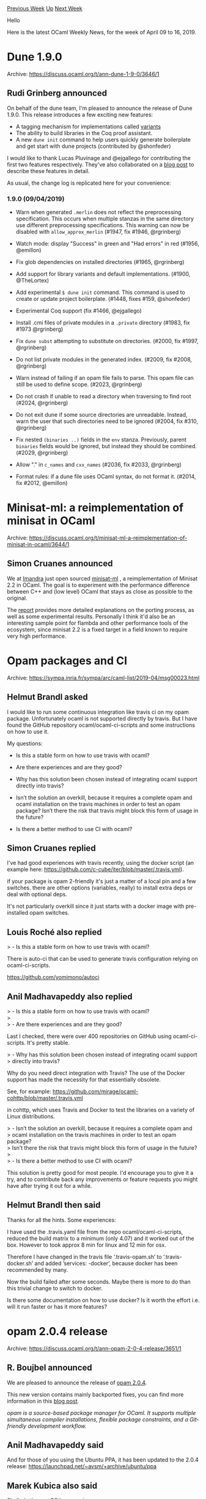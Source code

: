 #+OPTIONS: ^:nil
#+OPTIONS: html-postamble:nil
#+OPTIONS: num:nil
#+OPTIONS: toc:nil
#+OPTIONS: author:nil
#+HTML_HEAD: <style type="text/css">#table-of-contents h2 { display: none } .title { display: none } .authorname { text-align: right }</style>
#+HTML_HEAD: <style type="text/css">.outline-2 {border-top: 1px solid black;}</style>
#+TITLE: OCaml Weekly News
[[http://alan.petitepomme.net/cwn/2019.04.09.html][Previous Week]] [[http://alan.petitepomme.net/cwn/index.html][Up]] [[http://alan.petitepomme.net/cwn/2019.04.23.html][Next Week]]

Hello

Here is the latest OCaml Weekly News, for the week of April 09 to 16, 2019.

#+TOC: headlines 1


* Dune 1.9.0
:PROPERTIES:
:CUSTOM_ID: 1
:END:
Archive: https://discuss.ocaml.org/t/ann-dune-1-9-0/3646/1

** Rudi Grinberg announced


On behalf of the dune team, I'm pleased to announce the release of Dune 1.9.0. This release  introduces a few exciting new features:

- A tagging mechanism for implementations called [[https://dune.readthedocs.io/en/latest/variants.html][variants]]
- The ability to build libraries in the Coq proof assistant.
- A new ~dune init~ command to help users quickly generate boilerplate and get start with dune projects (contributed by @shonfeder)

I would like to thank Lucas Pluvinage and @ejgallego for contributing the first two features respectively. They've also collaborated on a [[https://dune.build/blog/dune-1-9-0/][blog post]] to describe these features in detail.

As usual, the change log is replicated here for your convenience:

*** 1.9.0 (09/04/2019)

- Warn when generated ~.merlin~ does not reflect the preprocessing
  specification. This occurs when multiple stanzas in the same directory use
  different preprocessing specifications. This warning can now be disabled with
  ~allow_approx_merlin~ (#1947, fix #1946, @rgrinberg)

- Watch mode: display "Success" in green and "Had errors" in red (#1956,
  @emillon)

- Fix glob dependencies on installed directories (#1965, @rgrinberg)

- Add support for library variants and default implementations. (#1900,
  @TheLortex)

- Add experimental ~$ dune init~ command. This command is used to create or
  update project boilerplate. (#1448, fixes #159, @shonfeder)

- Experimental Coq support (fix #1466, @ejgallego)

- Install .cmi files of private modules in a ~.private~ directory (#1983, fix
  #1973 @rgrinberg)

- Fix ~dune subst~ attempting to substitute on directories. (#2000, fix #1997,
  @rgrinberg)

- Do not list private modules in the generated index. (#2009, fix #2008,
  @rgrinberg)

- Warn instead of failing if an opam file fails to parse. This opam file can
  still be used to define scope. (#2023, @rgrinberg)

- Do not crash if unable to read a directory when traversing to find root
  (#2024, @rgrinberg)

- Do not exit dune if some source directories are unreadable. Instead, warn the
  user that such directories need to be ignored (#2004, fix #310, @rgrinberg)

- Fix nested ~(binaries ..)~ fields in the ~env~ stanza. Previously, parent
  ~binaries~ fields would be ignored, but instead they should be combined.
  (#2029, @rgrinberg)

- Allow "." in ~c_names~ and ~cxx_names~ (#2036, fix #2033, @rgrinberg)

- Format rules: if a dune file uses OCaml syntax, do not format it.
  (#2014, fix #2012, @emillon)
      



* Minisat-ml: a reimplementation of minisat in OCaml
:PROPERTIES:
:CUSTOM_ID: 2
:END:
Archive: https://discuss.ocaml.org/t/minisat-ml-a-reimplementation-of-minisat-in-ocaml/3644/1

** Simon Cruanes announced


We at [[https://imandra.ai][Imandra]] just open sourced [[https://github.com/AestheticIntegration/minisat-ml][minisat-ml]] , a reimplementation of Minisat 2.2 in OCaml. The goal is to experiment with the performance difference between C++ and (low level) OCaml that stays as close as possible to the original.

The [[https://github.com/AestheticIntegration/minisat-ml/blob/master/docs/tech_report.md][report]] provides more detailed explanations on the porting process, as well as some experimental results. Personally I think it'd also be an interesting sample point for flambda and other performance tools of the ecosystem, since minisat 2.2 is a fixed target in a field known to require very high performance.
      



* Opam packages and CI
:PROPERTIES:
:CUSTOM_ID: 3
:END:
Archive: https://sympa.inria.fr/sympa/arc/caml-list/2019-04/msg00023.html

** Helmut Brandl asked


I would like to run some continuous integration like travis ci on my opam package. Unfortunately ocaml is not supported directly by travis. But I have found the GitHub repository ocaml/ocaml-ci-scripts and some instructions on how to use it.

My questions:

- Is this a stable form on how to use travis with ocaml?

- Are there experiences and are they good?

- Why has this solution been chosen instead of integrating ocaml support directly into travis?

- Isn’t the solution an overkill, because it requires a complete opam and ocaml installation on the travis machines in order to test an opam package? Isn’t there the risk that travis might block this form of usage in the future?

- Is there a better method to use CI with ocaml?
      

** Simon Cruanes replied


I've had good experiences with travis recently, using the docker script
(an example here:
https://github.com/c-cube/iter/blob/master/.travis.yml).

if your package is opam 2-friendly it's just a matter of a local pin
and a few switches. there are other options (variables, really) to
install extra deps or deal with optional deps.

It's not particularly overkill since it just starts with a docker image
with pre-installed opam switches.
      

** Louis Roché also replied


> - Is this a stable form on how to use travis with ocaml?

There is auto-ci that can be used to generate travis configuration relying on ocaml-ci-scripts.

https://github.com/yomimono/autoci
      

** Anil Madhavapeddy also replied


> - Is this a stable form on how to use travis with ocaml? \\
> \\
> - Are there experiences and are they good?

Last I checked, there were over 400 repositories on GitHub using ocaml-ci-scripts.  It's pretty stable.

> - Why has this solution been chosen instead of integrating ocaml support \\
> directly into travis?

Why do you need direct integration with Travis?  The use of the Docker support has made the necessity for that essentially obsolete.

See, for example:
https://github.com/mirage/ocaml-cohttp/blob/master/.travis.yml

in cohttp, which uses Travis and Docker to test the libraries on a variety of Linux distributions.

> - Isn’t the solution an overkill, because it requires a complete opam and \\
> ocaml installation on the travis machines in order to test an opam package? \\
> Isn’t there the risk that travis might block this form of usage in the future? \\
> \\
> - Is there a better method to use CI with ocaml?

This solution is pretty good for most people. I'd encourage you to give it a try, and to contribute back any improvements or feature requests you might have after trying it out for a while.
      

** Helmut Brandl then said


Thanks for all the hints. Some experiences:

I have used the .travis.yaml file from the repo ocaml/ocaml-ci-scripts, reduced the build matrix to a minimum (only 4.07) and it worked out of the box. However to took approx 8 min for linux and 12 min for osx.

Therefore I have changed in the travis file ‘.travis-opam.sh’ to ‘.travis-docker.sh’ and added ’services: -docker’, because docker has been recommended by many.

Now the build failed after some seconds. Maybe there is more to do than this trivial change to switch to docker.

Is there some documentation on how to use docker? Is it worth the effort i.e. will it run faster or has it more features?
      



* opam 2.0.4 release
:PROPERTIES:
:CUSTOM_ID: 4
:END:
Archive: https://discuss.ocaml.org/t/ann-opam-2-0-4-release/3651/1

** R. Boujbel announced


We are pleased to announce the release of [[https://github.com/ocaml/opam/releases/tag/2.0.4][opam 2.0.4]].

This new version contains mainly backported fixes, you can find more information in this [[https://opam.ocaml.org/blog/opam-2-0-4][blog post]].

/opam is a source-based package manager for OCaml. It supports multiple simultaneous compiler installations, flexible package constraints, and a Git-friendly development workflow./
      

** Anil Madhavapeddy said


And for those of you using the Ubuntu PPA, it has been updated to the 2.0.4 release: https://launchpad.net/~avsm/+archive/ubuntu/ppa
      

** Marek Kubica also said


Similarly the [[https://formulae.brew.sh/formula/opam#default][macOS brew package]].
      

** Perry E. Metzger also said


MacPorts has been updated as well, though it might take an hour or two for all the mirrors to adjust.
      



* Other OCaml News
:PROPERTIES:
:CUSTOM_ID: 5
:END:
** From the ocamlcore planet blog


Here are links from many OCaml blogs aggregated at [[http://ocaml.org/community/planet/][OCaml Planet]].

- [[http://gallium.inria.fr/blog/mirage-retreat-field-trip-report][The Mirage retreat: field trip report]]
- [[http://www.ocamlpro.com/2019/04/10/opam-2-0-4-release/][opam 2.0.4 release]]
- [[https://opam.ocaml.org/blog/opam-2-0-4/][opam 2.0.4 release]]
- [[https://tarides.com/blog/2019-04-10-dune-1-9-0.html][Dune 1.9.0]]
      



* Old CWN
:PROPERTIES:
:UNNUMBERED: t
:END:

If you happen to miss a CWN, you can [[mailto:alan.schmitt@polytechnique.org][send me a message]] and I'll mail it to you, or go take a look at [[http://alan.petitepomme.net/cwn/][the archive]] or the [[http://alan.petitepomme.net/cwn/cwn.rss][RSS feed of the archives]].

If you also wish to receive it every week by mail, you may subscribe [[http://lists.idyll.org/listinfo/caml-news-weekly/][online]].

#+BEGIN_authorname
[[http://alan.petitepomme.net/][Alan Schmitt]]
#+END_authorname
